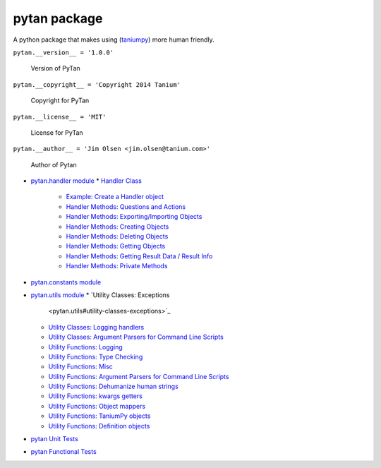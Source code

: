 
pytan package
*************

A python package that makes using (`taniumpy
<taniumpy#module-taniumpy>`_) more human friendly.

``pytan.__version__ = '1.0.0'``

   Version of PyTan

``pytan.__copyright__ = 'Copyright 2014 Tanium'``

   Copyright for PyTan

``pytan.__license__ = 'MIT'``

   License for PyTan

``pytan.__author__ = 'Jim Olsen <jim.olsen@tanium.com>'``

   Author of Pytan

* `pytan.handler module <pytan.handler>`_
  * `Handler Class <pytan.handler#handler-class>`_
    * `Example: Create a Handler object
      <pytan.handler#example-create-a-handler-object>`_
    * `Handler Methods: Questions and Actions
      <pytan.handler#handler-methods-questions-and-actions>`_
    * `Handler Methods: Exporting/Importing Objects
      <pytan.handler#handler-methods-exporting-importing-objects>`_
    * `Handler Methods: Creating Objects
      <pytan.handler#handler-methods-creating-objects>`_
    * `Handler Methods: Deleting Objects
      <pytan.handler#handler-methods-deleting-objects>`_
    * `Handler Methods: Getting Objects
      <pytan.handler#handler-methods-getting-objects>`_
    * `Handler Methods: Getting Result Data / Result Info
      <pytan.handler#handler-methods-getting-result-data-result-info>`_
    * `Handler Methods: Private Methods
      <pytan.handler#handler-methods-private-methods>`_
* `pytan.constants module <pytan.constants>`_
* `pytan.utils module <pytan.utils>`_
  * `Utility Classes: Exceptions
    <pytan.utils#utility-classes-exceptions>`_
  * `Utility Classes: Logging handlers
    <pytan.utils#utility-classes-logging-handlers>`_
  * `Utility Classes: Argument Parsers for Command Line Scripts
    <pytan.utils#utility-classes-argument-parsers-for-command-line-scripts>`_
  * `Utility Functions: Logging
    <pytan.utils#utility-functions-logging>`_
  * `Utility Functions: Type Checking
    <pytan.utils#utility-functions-type-checking>`_
  * `Utility Functions: Misc <pytan.utils#utility-functions-misc>`_
  * `Utility Functions: Argument Parsers for Command Line Scripts
    <pytan.utils#utility-functions-argument-parsers-for-command-line-scripts>`_
  * `Utility Functions: Dehumanize human strings
    <pytan.utils#utility-functions-dehumanize-human-strings>`_
  * `Utility Functions: kwargs getters
    <pytan.utils#utility-functions-kwargs-getters>`_
  * `Utility Functions: Object mappers
    <pytan.utils#utility-functions-object-mappers>`_
  * `Utility Functions: TaniumPy objects
    <pytan.utils#utility-functions-taniumpy-objects>`_
  * `Utility Functions: Definition objects
    <pytan.utils#utility-functions-definition-objects>`_
* `pytan Unit Tests <pytan.unittest>`_
* `pytan Functional Tests <pytan.functest>`_